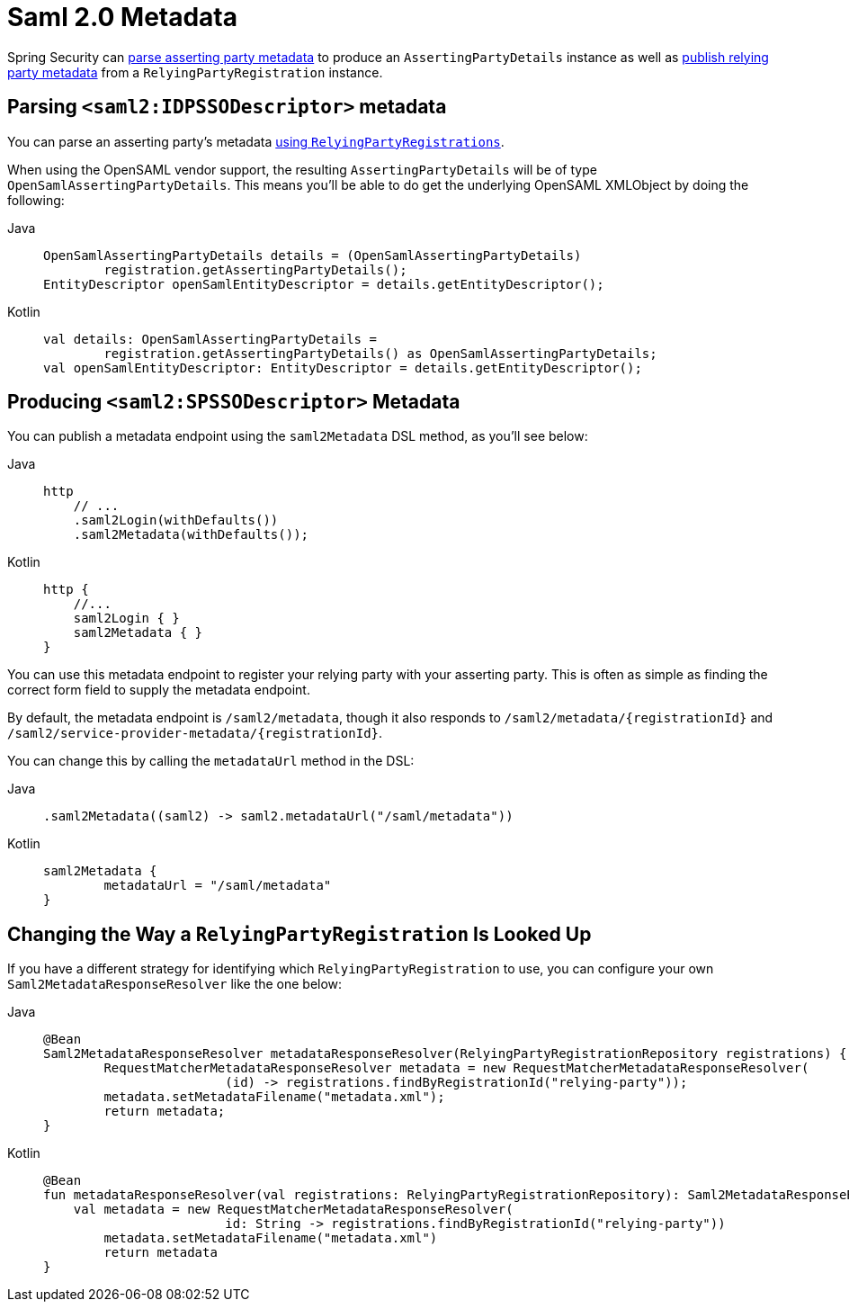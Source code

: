 [[servlet-saml2login-metadata]]
= Saml 2.0 Metadata

Spring Security can <<parsing-asserting-party-metadata,parse asserting party metadata>> to produce an `AssertingPartyDetails` instance as well as <<publishing-relying-party-metadata,publish relying party metadata>> from a `RelyingPartyRegistration` instance.

[[parsing-asserting-party-metadata]]
== Parsing `<saml2:IDPSSODescriptor>` metadata

You can parse an asserting party's metadata xref:servlet/saml2/login/overview.adoc#servlet-saml2login-relyingpartyregistrationrepository[using `RelyingPartyRegistrations`].

When using the OpenSAML vendor support, the resulting `AssertingPartyDetails` will be of type `OpenSamlAssertingPartyDetails`.
This means you'll be able to do get the underlying OpenSAML XMLObject by doing the following:

[tabs]
======
Java::
+
[source,java,role="primary"]
----
OpenSamlAssertingPartyDetails details = (OpenSamlAssertingPartyDetails)
        registration.getAssertingPartyDetails();
EntityDescriptor openSamlEntityDescriptor = details.getEntityDescriptor();
----

Kotlin::
+
[source,kotlin,role="secondary"]
----
val details: OpenSamlAssertingPartyDetails =
        registration.getAssertingPartyDetails() as OpenSamlAssertingPartyDetails;
val openSamlEntityDescriptor: EntityDescriptor = details.getEntityDescriptor();
----
======

[[publishing-relying-party-metadata]]
== Producing `<saml2:SPSSODescriptor>` Metadata

You can publish a metadata endpoint using the `saml2Metadata` DSL method, as you'll see below:

[tabs]
======
Java::
+
[source,java,role="primary"]
----
http
    // ...
    .saml2Login(withDefaults())
    .saml2Metadata(withDefaults());
----

Kotlin::
+
[source,kotlin,role="secondary"]
----
http {
    //...
    saml2Login { }
    saml2Metadata { }
}
----
======

You can use this metadata endpoint to register your relying party with your asserting party.
This is often as simple as finding the correct form field to supply the metadata endpoint.

By default, the metadata endpoint is `+/saml2/metadata+`, though it also responds to `+/saml2/metadata/{registrationId}+` and `+/saml2/service-provider-metadata/{registrationId}+`.

You can change this by calling the `metadataUrl` method in the DSL:

[tabs]
======
Java::
+
[source,java,role="primary"]
----
.saml2Metadata((saml2) -> saml2.metadataUrl("/saml/metadata"))
----

Kotlin::
+
[source,kotlin,role="secondary"]
----
saml2Metadata {
	metadataUrl = "/saml/metadata"
}
----
======

== Changing the Way a `RelyingPartyRegistration` Is Looked Up

If you have a different strategy for identifying which `RelyingPartyRegistration` to use, you can configure your own `Saml2MetadataResponseResolver` like the one below:

[tabs]
======
Java::
+
[source,java,role="primary"]
----
@Bean
Saml2MetadataResponseResolver metadataResponseResolver(RelyingPartyRegistrationRepository registrations) {
	RequestMatcherMetadataResponseResolver metadata = new RequestMatcherMetadataResponseResolver(
			(id) -> registrations.findByRegistrationId("relying-party"));
	metadata.setMetadataFilename("metadata.xml");
	return metadata;
}
----

Kotlin::
+
[source,kotlin,role="secondary"]
----
@Bean
fun metadataResponseResolver(val registrations: RelyingPartyRegistrationRepository): Saml2MetadataResponseResolver {
    val metadata = new RequestMatcherMetadataResponseResolver(
			id: String -> registrations.findByRegistrationId("relying-party"))
	metadata.setMetadataFilename("metadata.xml")
	return metadata
}
----
======
